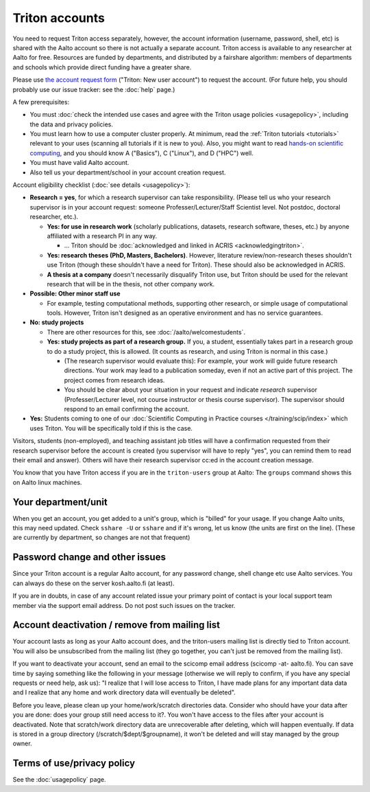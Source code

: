 ===============
Triton accounts
===============

You need to request Triton access separately, however, the account
information (username, password, shell,
etc) is shared with the Aalto account so there is not actually a
separate account. Triton access is available to any researcher at
Aalto for free.  Resources are funded by departments, and distributed
by a fairshare algorithm: members of departments and schools which
provide direct funding have a greater share.

Please use `the account request form
<https://selfservice.esupport.aalto.fi/ssc/app#/order/2025/>`__
("Triton: New user account") to
request the account.
(For future help, you should probably use our issue tracker: see the
:doc:`help` page.)

A few prerequisites:

- You must :doc:`check the intended use cases and agree with the
  Triton usage policies <usagepolicy>`, including the data and
  privacy policies.
- You must learn how to use a computer cluster properly.  At minimum,
  read the :ref:`Triton tutorials <tutorials>` relevant to your uses
  (scanning all tutorials if it is new to you).  Also, you might want
  to read `hands-on scientific computing
  <https://hands-on.coderefinery.org/>`__, and you should know A
  ("Basics"), C ("Linux"), and D ("HPC") well.
- You must have valid Aalto account.
- Also tell us your department/school in your account creation
  request.

.. _triton-accounts-are-for:

Account eligibility checklist (:doc:`see details <usagepolicy>`):

- **Research = yes**, for which a research supervisor can take
  responsibility. (Please tell us who your research supervisor is in your
  account request: someone Professer/Lecturer/Staff Scientist level.
  Not postdoc, doctoral researcher, etc.).

  - **Yes: for use in research work** (scholarly publications, datasets,
    research software, theses, etc.) by anyone affiliated with a
    research PI in any way.

    - ...   Triton should be :doc:`acknowledged
      and linked in ACRIS <acknowledgingtriton>`.

  - **Yes: research theses (PhD, Masters, Bachelors)**.
    However, literature review/non-research theses shouldn't use
    Triton (though these shouldn't have a need for Triton).  These
    should also be acknowledged in ACRIS.
  - **A thesis at a company** doesn't necessarily disqualify Triton use,
    but Triton should be used for the relevant research that will be
    in the thesis, not other company work.

- **Possible: Other minor staff use**

  - For example, testing computational methods, supporting other
    research, or simple usage of computational tools.  However, Triton
    isn't designed as an operative environment and has no service
    guarantees.

- **No: study projects**

  - There are other resources for this, see
    :doc:`/aalto/welcomestudents`.
  - **Yes: study projects as part of a research group.**  If you, a
    student, essentially takes part in a research group to do a study
    project, this is allowed. (It counts as research, and using Triton
    is normal in this case.)

    - (The research supervisor would evaluate this): For example, your
      work will guide future research directions.  Your work may lead to
      a publication someday, even if not an active part of this project.
      The project comes from research ideas.

    - You should be clear about your situation in your request and indicate
      *research* supervisor (Professer/Lecturer level, not course
      instructor or thesis course supervisor).  The supervisor should
      respond to an email confirming the account.

- **Yes:** Students coming to one of our :doc:`Scientific Computing in
  Practice courses </training/scip/index>` which uses Triton. You will
  be specifically told if this is the case.

Visitors, students (non-employed), and teaching assistant job titles
will have a confirmation requested from their research supervisor
before the account is created (you supervisor will have to reply
"yes", you can remind them to read their email and answer).  Others
will have their research supervisor cc:ed in the account creation
message.

You know that you have Triton access if you are in the
``triton-users`` group at Aalto: The ``groups`` command shows this on
Aalto linux machines.



Your department/unit
~~~~~~~~~~~~~~~~~~~~

When you get an account, you get added to a unit's group, which is
"billed" for your usage.  If you change Aalto units, this may need
updated.  Check ``sshare -U`` or ``sshare`` and if it's wrong, let us
know (the units are first on the line).  (These are currently by
department, so changes are not that frequent)



Password change and other issues
~~~~~~~~~~~~~~~~~~~~~~~~~~~~~~~~

Since your Triton account is a regular Aalto account, for any password
change, shell change etc use Aalto services.  You can always do these on
the server kosh.aalto.fi (at least).

If you are in doubts, in case of any account related issue your
primary point of contact is your local support team member via the
support email address. Do not post such issues on the tracker.



Account deactivation / remove from mailing list
~~~~~~~~~~~~~~~~~~~~~~~~~~~~~~~~~~~~~~~~~~~~~~~

Your account lasts as long as your Aalto account does, and
the triton-users mailing list is directly tied to Triton account.
You will also be
unsubscribed from the mailing list (they go together, you can't just
be removed from the mailing list).

If you want to deactivate your account, send an email to the scicomp
email address (scicomp -at- aalto.fi).  You can save time by saying
something like the following in your message (otherwise we will reply
to confirm, if you have any special requests or need help, ask us): "I
realize that I will lose access to Triton, I have made plans for any
important data data and I realize that any home and work directory
data will eventually be deleted".

Before you leave, please clean up your home/work/scratch directories
data. Consider who should have your data after you are done: does your
group still need access to it?. You won't have access to the files
after your account is deactivated. Note that scratch/work directory
data are unrecoverable after deleting, which will happen eventually.
If data is stored in a group directory (/scratch/$dept/$groupname), it
won't be deleted and will stay managed by the group owner.



Terms of use/privacy policy
~~~~~~~~~~~~~~~~~~~~~~~~~~~

See the :doc:`usagepolicy` page.
